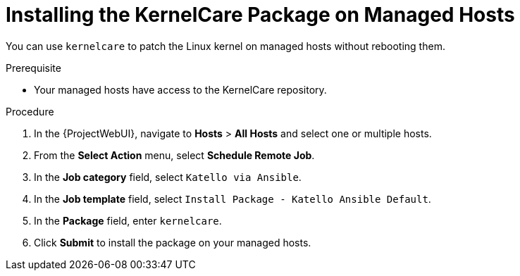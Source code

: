 [id="Installing_the_KernelCare_Package_on_Managed_Hosts_{context}"]
= Installing the KernelCare Package on Managed Hosts

You can use `kernelcare` to patch the Linux kernel on managed hosts without rebooting them.

.Prerequisite
* Your managed hosts have access to the KernelCare repository.
ifdef::katello[]
For more information, see xref:KernelCare_Client_{context}[].
endif::[]

.Procedure
. In the {ProjectWebUI}, navigate to *Hosts* > *All Hosts* and select one or multiple hosts.
. From the *Select Action* menu, select *Schedule Remote Job*.
. In the *Job category* field, select `Katello via Ansible`.
. In the *Job template* field, select `Install Package - Katello Ansible Default`.
. In the *Package* field, enter `kernelcare`.
. Click *Submit* to install the package on your managed hosts.
